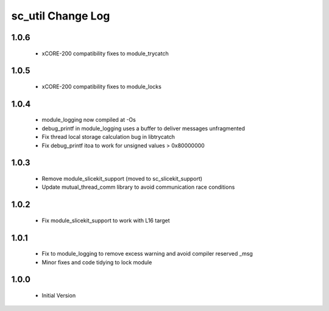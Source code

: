 sc_util Change Log
==================

1.0.6
-----
  * xCORE-200 compatibility fixes to module_trycatch

1.0.5
-----
  * xCORE-200 compatibility fixes to module_locks

1.0.4
-----
  * module_logging now compiled at -Os
  * debug_printf in module_logging uses a buffer to deliver messages unfragmented
  * Fix thread local storage calculation bug in libtrycatch
  * Fix debug_printf itoa to work for unsigned values > 0x80000000

1.0.3
-----
  * Remove module_slicekit_support (moved to sc_slicekit_support)
  * Update mutual_thread_comm library to avoid communication race conditions

1.0.2
-----
  * Fix module_slicekit_support to work with L16 target

1.0.1
-----
  * Fix to module_logging to remove excess warning and avoid compiler reserved _msg
  * Minor fixes and code tidying to lock module

1.0.0
-----
  * Initial Version
